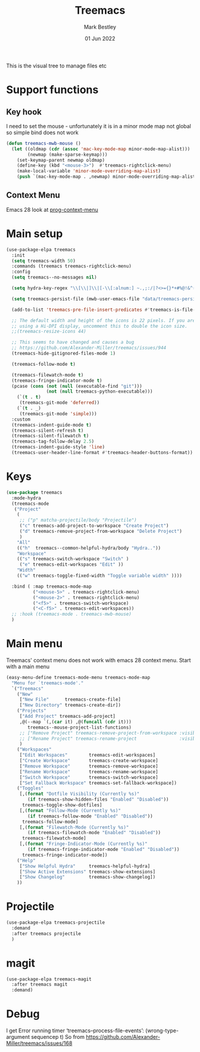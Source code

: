 #+TITLE:  Treemacs
#+AUTHOR: Mark Bestley
#+EMAIL:  @bestley.co.uk
#+DATE:   01 Jun 2022
#+PROPERTY:header-args :cache yes :tangle yes :comments noweb
#+STARTUP: overview

This is the visual tree to manage files etc

* Support functions
:PROPERTIES:
:ID:       org_mark_mini20.local:20210819T110926.745369
:END:

** Key hook
:PROPERTIES:
:ID:       org_mark_mini20.local:20210819T110926.744579
:HEADER-ARGS: :tangle no
:END:
I need to set the mouse - unfortunately it is in a minor mode map not global so simple bind does not work
#+NAME: org_mark_mini20.local_20210819T110926.728132
#+begin_src emacs-lisp
(defun treemacs-mwb-mouse ()
  (let ((oldmap (cdr (assoc 'mac-key-mode-map minor-mode-map-alist)))
        (newmap (make-sparse-keymap)))
    (set-keymap-parent newmap oldmap)
    (define-key (kbd "<mouse-3>")  #'treemacs-rightclick-menu)
    (make-local-variable 'minor-mode-overriding-map-alist)
    (push `(mac-key-mode-map . ,newmap) minor-mode-overriding-map-alist)))
#+end_src
** Context Menu
:PROPERTIES:
:ID:       org_mark_mini20.local:20220602T095242.843998
:END:
Emacs 28 look at [[help:prog-context-menu][prog-context-menu]]

* Main setup
:PROPERTIES:
:ID:       org_mark_mini20.local:20210811T192501.325010
:END:
 #+NAME: org_mark_mini20.local_20210811T192501.283076
#+begin_src emacs-lisp
(use-package-elpa treemacs
  :init
  (setq treemacs-width 50)
  :commands (treemacs treemacs-rightclick-menu)
  :config
  (setq treemacs--no-messages nil)

  (setq hydra-key-regex "\\[\\|]\\|[-\\[:alnum:] ~.,;:/|?<>={}*+#%@!&^⇧⌘⌥↑↓←→⌫⌦⏎'`()\"$]+?") ; add Mac key symbols

  (setq treemacs-persist-file (mwb-user-emacs-file "data/treemacs-persist"))

  (add-to-list 'treemacs-pre-file-insert-predicates #'treemacs-is-file-git-ignored?)

  ;; The default width and height of the icons is 22 pixels. If you are
  ;; using a Hi-DPI display, uncomment this to double the icon size.
  ;;(treemacs-resize-icons 44)

  ;; This seems to have changed and causes a bug
  ;; https://github.com/Alexander-Miller/treemacs/issues/944
  (treemacs-hide-gitignored-files-mode 1)

  (treemacs-follow-mode t)

  (treemacs-filewatch-mode t)
  (treemacs-fringe-indicator-mode t)
  (pcase (cons (not (null (executable-find "git")))
			   (not (null treemacs-python-executable)))
	(`(t . t)
	 (treemacs-git-mode 'deferred))
	(`(t . _)
	 (treemacs-git-mode 'simple)))
  :custom
  (treemacs-indent-guide-mode t)
  (treemacs-silent-refresh t)
  (treemacs-silent-filewatch t)
  (treemacs-tag-follow-delay 2.5)
  (treemacs-indent-guide-style 'line)
  (treemacs-user-header-line-format #'treemacs-header-buttons-format))
#+end_src

* Keys
:PROPERTIES:
:ID:       org_mark_mini20.local:20210811T192501.323662
:END:
#+NAME: org_mark_mini20.local_20210811T192501.298758
#+begin_src emacs-lisp
(use-package treemacs
  :mode-hydra
  (treemacs-mode
   ("Project"
    (
     ;; ("p" matcha-projectile/body "Projectile")
     ("c" treemacs-add-project-to-workspace "Create Project")
     ("d" treemacs-remove-project-from-workspace "Delete Project")
     )
	"All"
	(("h"  treemacs--common-helpful-hydra/body "Hydra.."))
    "Workspace"
    (("s" treemacs-switch-workspace "Switch" )
     ("e" treemacs-edit-workspaces "Edit" ))
    "Width"
    (("w" treemacs-toggle-fixed-width "Toggle variable width" ))))

  :bind ( :map treemacs-mode-map
		  ("<mouse-5>" . treemacs-rightclick-menu)
          ("<mouse-2>" . treemacs-rightclick-menu)
          ("<f5>" . treemacs-switch-workspace)
          ("<C-f5>" . treemacs-edit-workspaces))
  ;; :hook (treemacs-mode . treemacs-mwb-mouse)
  )
#+end_src

* Main menu
:PROPERTIES:
:ID:       org_mark_mini20.local:20220601T114847.139794
:END:
Treemacs' context menu does not work with emacs 28 context menu.
Start with a main menu
#+NAME: org_mark_mini20.local_20220601T114847.133569
#+begin_src emacs-lisp :tangle no
(easy-menu-define treemacs-mode-menu treemacs-mode-map
  "Menu for `treemacs-mode'."
  `("Treemacs"
	("New"
     ["New File"      treemacs-create-file]
     ["New Directory" treemacs-create-dir])
	("Projects"
	 ["Add Project" treemacs-add-project]
	 ,@(--map `(,(car it) ,@(funcall (cdr it)))
	    treemacs--mouse-project-list-functions)
	 ;; ["Remove Project" treemacs-remove-project-from-workspace :visible ,(check project)]
	 ;; ["Rename Project" treemacs-rename-project                :visible ,(check project)]
	 )
	("Workspaces"
     ["Edit Workspaces"        treemacs-edit-workspaces]
     ["Create Workspace"       treemacs-create-workspace]
     ["Remove Workspace"       treemacs-remove-workspace]
     ["Rename Workspace"       treemacs-rename-workspace]
     ["Switch Workspace"       treemacs-switch-workspace]
     ["Set Fallback Workspace" treemacs-set-fallback-workspace])
	("Toggles"
     [,(format "Dotfile Visibility (Currently %s)"
		(if treemacs-show-hidden-files "Enabled" "Disabled"))
      treemacs-toggle-show-dotfiles]
     [,(format "Follow-Mode (Currently %s)"
		(if treemacs-follow-mode "Enabled" "Disabled"))
      treemacs-follow-mode]
     [,(format "Filewatch-Mode (Currently %s)"
		(if treemacs-filewatch-mode "Enabled" "Disabled"))
      treemacs-filewatch-mode]
     [,(format "Fringe-Indicator-Mode (Currently %s)"
		(if treemacs-fringe-indicator-mode "Enabled" "Disabled"))
      treemacs-fringe-indicator-mode])
	("Help"
     ["Show Helpful Hydra"     treemacs-helpful-hydra]
     ["Show Active Extensions" treemacs-show-extensions]
     ["Show Changelog"         treemacs-show-changelog])
	))

#+end_src

* Projectile
:PROPERTIES:
:ID:       org_mark_mini20.local:20210811T192501.322521
:END:
#+NAME: org_mark_mini20.local_20210811T192501.299143
#+begin_src emacs-lisp
(use-package-elpa treemacs-projectile
  :demand
  :after treemacs projectile
  )
#+end_src

* magit
:PROPERTIES:
:ID:       org_mark_mini20.local:20210811T192501.320012
:END:
#+NAME: org_mark_mini20.local_20210811T192501.299460
#+begin_src emacs-lisp
(use-package-elpa treemacs-magit
  :after treemacs magit
  :demand)
#+end_src
* Debug
:PROPERTIES:
:ID:       org_mark_2020-11-14T12-12-03+00-00_mini12.local:4F9B14A7-978B-4BF7-A64E-41B8EE921099
:END:
I get
Error running timer ‘treemacs--process-file-events’: (wrong-type-argument sequencep t)
So from https://github.com/Alexander-Miller/treemacs/issues/168
